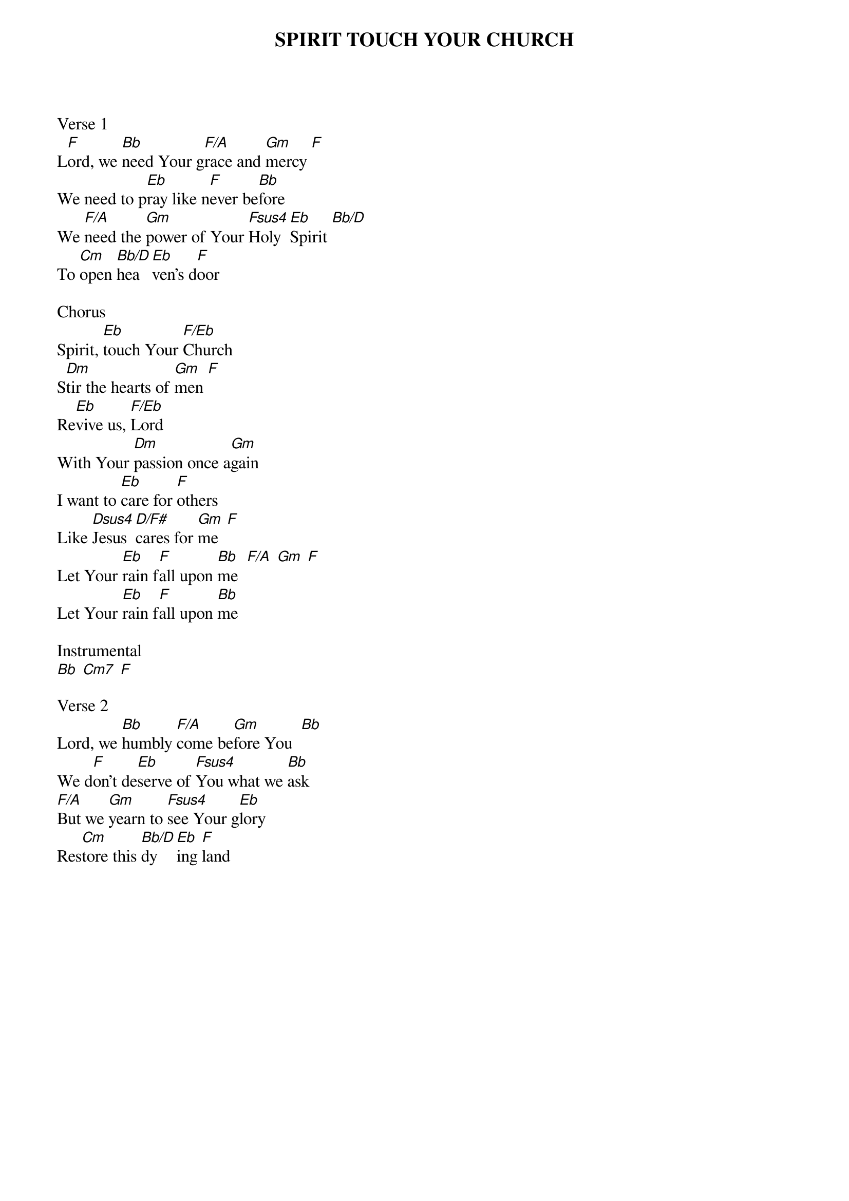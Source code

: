 {title: SPIRIT TOUCH YOUR CHURCH}
{ng}
Verse 1
L[F]ord, we [Bb]need Your g[F/A]race and [Gm]mercy [F]
We need to p[Eb]ray like n[F]ever be[Bb]fore
We [F/A]need the [Gm]power of Your [Fsus4]Holy [Eb]Spirit [Bb/D]
To [Cm]open [Bb/D]hea[Eb]ven's d[F]oor

Chorus
Spirit, [Eb]touch Your [F/Eb]Church
S[Dm]tir the hearts of [Gm]men [F]
Re[Eb]vive us, [F/Eb]Lord
With Your [Dm]passion once a[Gm]gain
I want to [Eb]care for [F]others
Like [Dsus4]Jesus [D/F#]cares for [Gm]me  [F]
Let Your [Eb]rain f[F]all upon [Bb]me  [F/A] [Gm] [F]
Let Your [Eb]rain f[F]all upon [Bb]me

Instrumental
[Bb] [Cm7] [F]

Verse 2
Lord, we [Bb]humbly [F/A]come be[Gm]fore You  [Bb] 
We d[F]on't de[Eb]serve of [Fsus4]You what we [Bb]ask
[F/A]But we [Gm]yearn to [Fsus4]see Your g[Eb]lory
Res[Cm]tore this [Bb/D]dy[Eb]ing [F]land
